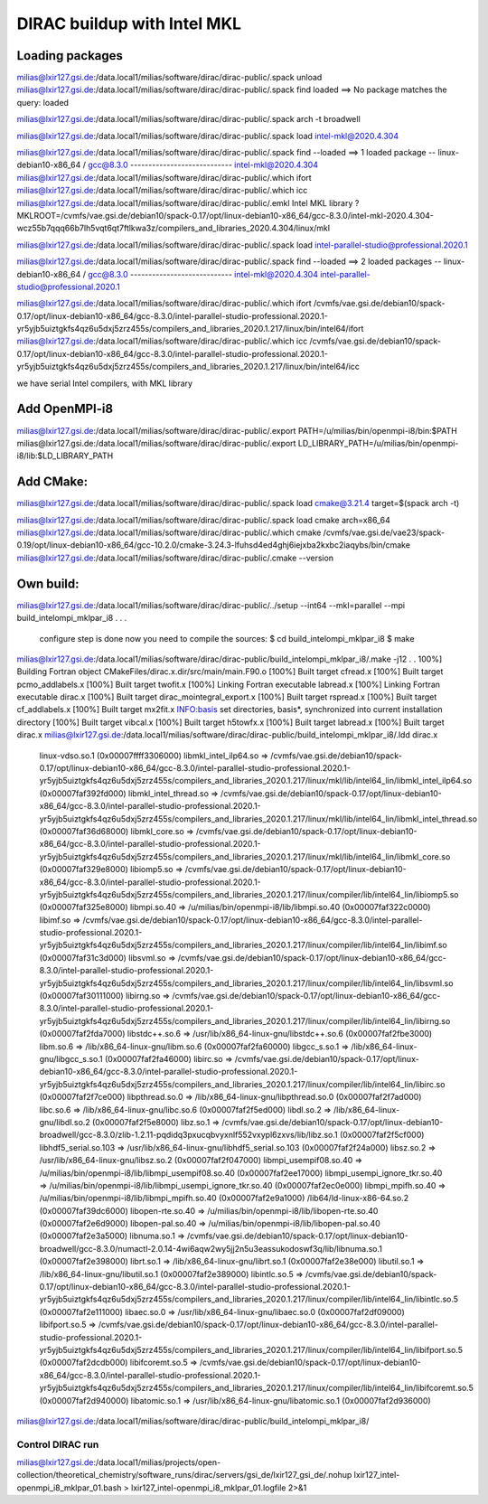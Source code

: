 ============================
DIRAC buildup with Intel MKL
============================

Loading packages
~~~~~~~~~~~~~~~~
milias@lxir127.gsi.de:/data.local1/milias/software/dirac/dirac-public/.spack unload 
milias@lxir127.gsi.de:/data.local1/milias/software/dirac/dirac-public/.spack find loaded
==> No package matches the query: loaded

milias@lxir127.gsi.de:/data.local1/milias/software/dirac/dirac-public/.spack arch -t
broadwell

milias@lxir127.gsi.de:/data.local1/milias/software/dirac/dirac-public/.spack load intel-mkl@2020.4.304

milias@lxir127.gsi.de:/data.local1/milias/software/dirac/dirac-public/.spack find --loaded
==> 1 loaded package
-- linux-debian10-x86_64 / gcc@8.3.0 ----------------------------
intel-mkl@2020.4.304
milias@lxir127.gsi.de:/data.local1/milias/software/dirac/dirac-public/.which ifort
milias@lxir127.gsi.de:/data.local1/milias/software/dirac/dirac-public/.which icc
milias@lxir127.gsi.de:/data.local1/milias/software/dirac/dirac-public/.emkl
Intel MKL library ? MKLROOT=/cvmfs/vae.gsi.de/debian10/spack-0.17/opt/linux-debian10-x86_64/gcc-8.3.0/intel-mkl-2020.4.304-wcz55b7qqq66b7lh5vqt6qt7ftlkwa3z/compilers_and_libraries_2020.4.304/linux/mkl

milias@lxir127.gsi.de:/data.local1/milias/software/dirac/dirac-public/.spack load intel-parallel-studio@professional.2020.1

milias@lxir127.gsi.de:/data.local1/milias/software/dirac/dirac-public/.spack find --loaded
==> 2 loaded packages
-- linux-debian10-x86_64 / gcc@8.3.0 ----------------------------
intel-mkl@2020.4.304  intel-parallel-studio@professional.2020.1

milias@lxir127.gsi.de:/data.local1/milias/software/dirac/dirac-public/.which ifort
/cvmfs/vae.gsi.de/debian10/spack-0.17/opt/linux-debian10-x86_64/gcc-8.3.0/intel-parallel-studio-professional.2020.1-yr5yjb5uiztgkfs4qz6u5dxj5zrz455s/compilers_and_libraries_2020.1.217/linux/bin/intel64/ifort
milias@lxir127.gsi.de:/data.local1/milias/software/dirac/dirac-public/.which icc
/cvmfs/vae.gsi.de/debian10/spack-0.17/opt/linux-debian10-x86_64/gcc-8.3.0/intel-parallel-studio-professional.2020.1-yr5yjb5uiztgkfs4qz6u5dxj5zrz455s/compilers_and_libraries_2020.1.217/linux/bin/intel64/icc

we have serial Intel compilers, with MKL library

Add OpenMPI-i8
~~~~~~~~~~~~~~~~
milias@lxir127.gsi.de:/data.local1/milias/software/dirac/dirac-public/.export PATH=/u/milias/bin/openmpi-i8/bin:$PATH
milias@lxir127.gsi.de:/data.local1/milias/software/dirac/dirac-public/.export LD_LIBRARY_PATH=/u/milias/bin/openmpi-i8/lib:$LD_LIBRARY_PATH

Add CMake:
~~~~~~~~~~~
milias@lxir127.gsi.de:/data.local1/milias/software/dirac/dirac-public/.spack load cmake@3.21.4 target=$(spack arch -t)

milias@lxir127.gsi.de:/data.local1/milias/software/dirac/dirac-public/.spack load cmake arch=x86_64
milias@lxir127.gsi.de:/data.local1/milias/software/dirac/dirac-public/.which cmake
/cvmfs/vae.gsi.de/vae23/spack-0.19/opt/linux-debian10-x86_64/gcc-10.2.0/cmake-3.24.3-lfuhsd4ed4ghj6iejxba2kxbc2iaqybs/bin/cmake
milias@lxir127.gsi.de:/data.local1/milias/software/dirac/dirac-public/.cmake --version


Own build:
~~~~~~~~~~
milias@lxir127.gsi.de:/data.local1/milias/software/dirac/dirac-public/../setup --int64 --mkl=parallel --mpi build_intelompi_mklpar_i8
.
.
.
   configure step is done
   now you need to compile the sources:
   $ cd build_intelompi_mklpar_i8
   $ make

milias@lxir127.gsi.de:/data.local1/milias/software/dirac/dirac-public/build_intelompi_mklpar_i8/.make -j12
.
.
100%] Building Fortran object CMakeFiles/dirac.x.dir/src/main/main.F90.o
[100%] Built target cfread.x
[100%] Built target pcmo_addlabels.x
[100%] Built target twofit.x
[100%] Linking Fortran executable labread.x
[100%] Linking Fortran executable dirac.x
[100%] Built target dirac_mointegral_export.x
[100%] Built target rspread.x
[100%] Built target cf_addlabels.x
[100%] Built target mx2fit.x
INFO:basis set directories, basis*, synchronized into current installation directory
[100%] Built target vibcal.x
[100%] Built target h5towfx.x
[100%] Built target labread.x
[100%] Built target dirac.x
milias@lxir127.gsi.de:/data.local1/milias/software/dirac/dirac-public/build_intelompi_mklpar_i8/.ldd dirac.x
        linux-vdso.so.1 (0x00007ffff3306000)
        libmkl_intel_ilp64.so => /cvmfs/vae.gsi.de/debian10/spack-0.17/opt/linux-debian10-x86_64/gcc-8.3.0/intel-parallel-studio-professional.2020.1-yr5yjb5uiztgkfs4qz6u5dxj5zrz455s/compilers_and_libraries_2020.1.217/linux/mkl/lib/intel64_lin/libmkl_intel_ilp64.so (0x00007faf392fd000)
        libmkl_intel_thread.so => /cvmfs/vae.gsi.de/debian10/spack-0.17/opt/linux-debian10-x86_64/gcc-8.3.0/intel-parallel-studio-professional.2020.1-yr5yjb5uiztgkfs4qz6u5dxj5zrz455s/compilers_and_libraries_2020.1.217/linux/mkl/lib/intel64_lin/libmkl_intel_thread.so (0x00007faf36d68000)
        libmkl_core.so => /cvmfs/vae.gsi.de/debian10/spack-0.17/opt/linux-debian10-x86_64/gcc-8.3.0/intel-parallel-studio-professional.2020.1-yr5yjb5uiztgkfs4qz6u5dxj5zrz455s/compilers_and_libraries_2020.1.217/linux/mkl/lib/intel64_lin/libmkl_core.so (0x00007faf329e8000)
        libiomp5.so => /cvmfs/vae.gsi.de/debian10/spack-0.17/opt/linux-debian10-x86_64/gcc-8.3.0/intel-parallel-studio-professional.2020.1-yr5yjb5uiztgkfs4qz6u5dxj5zrz455s/compilers_and_libraries_2020.1.217/linux/compiler/lib/intel64_lin/libiomp5.so (0x00007faf325e8000)
        libmpi.so.40 => /u/milias/bin/openmpi-i8/lib/libmpi.so.40 (0x00007faf322c0000)
        libimf.so => /cvmfs/vae.gsi.de/debian10/spack-0.17/opt/linux-debian10-x86_64/gcc-8.3.0/intel-parallel-studio-professional.2020.1-yr5yjb5uiztgkfs4qz6u5dxj5zrz455s/compilers_and_libraries_2020.1.217/linux/compiler/lib/intel64_lin/libimf.so (0x00007faf31c3d000)
        libsvml.so => /cvmfs/vae.gsi.de/debian10/spack-0.17/opt/linux-debian10-x86_64/gcc-8.3.0/intel-parallel-studio-professional.2020.1-yr5yjb5uiztgkfs4qz6u5dxj5zrz455s/compilers_and_libraries_2020.1.217/linux/compiler/lib/intel64_lin/libsvml.so (0x00007faf30111000)
        libirng.so => /cvmfs/vae.gsi.de/debian10/spack-0.17/opt/linux-debian10-x86_64/gcc-8.3.0/intel-parallel-studio-professional.2020.1-yr5yjb5uiztgkfs4qz6u5dxj5zrz455s/compilers_and_libraries_2020.1.217/linux/compiler/lib/intel64_lin/libirng.so (0x00007faf2fda7000)
        libstdc++.so.6 => /usr/lib/x86_64-linux-gnu/libstdc++.so.6 (0x00007faf2fbe3000)
        libm.so.6 => /lib/x86_64-linux-gnu/libm.so.6 (0x00007faf2fa60000)
        libgcc_s.so.1 => /lib/x86_64-linux-gnu/libgcc_s.so.1 (0x00007faf2fa46000)
        libirc.so => /cvmfs/vae.gsi.de/debian10/spack-0.17/opt/linux-debian10-x86_64/gcc-8.3.0/intel-parallel-studio-professional.2020.1-yr5yjb5uiztgkfs4qz6u5dxj5zrz455s/compilers_and_libraries_2020.1.217/linux/compiler/lib/intel64_lin/libirc.so (0x00007faf2f7ce000)
        libpthread.so.0 => /lib/x86_64-linux-gnu/libpthread.so.0 (0x00007faf2f7ad000)
        libc.so.6 => /lib/x86_64-linux-gnu/libc.so.6 (0x00007faf2f5ed000)
        libdl.so.2 => /lib/x86_64-linux-gnu/libdl.so.2 (0x00007faf2f5e8000)
        libz.so.1 => /cvmfs/vae.gsi.de/debian10/spack-0.17/opt/linux-debian10-broadwell/gcc-8.3.0/zlib-1.2.11-pqdidq3pxucqbvyxnlf552vxypl6zxvs/lib/libz.so.1 (0x00007faf2f5cf000)
        libhdf5_serial.so.103 => /usr/lib/x86_64-linux-gnu/libhdf5_serial.so.103 (0x00007faf2f24a000)
        libsz.so.2 => /usr/lib/x86_64-linux-gnu/libsz.so.2 (0x00007faf2f047000)
        libmpi_usempif08.so.40 => /u/milias/bin/openmpi-i8/lib/libmpi_usempif08.so.40 (0x00007faf2ee17000)
        libmpi_usempi_ignore_tkr.so.40 => /u/milias/bin/openmpi-i8/lib/libmpi_usempi_ignore_tkr.so.40 (0x00007faf2ec0e000)
        libmpi_mpifh.so.40 => /u/milias/bin/openmpi-i8/lib/libmpi_mpifh.so.40 (0x00007faf2e9a1000)
        /lib64/ld-linux-x86-64.so.2 (0x00007faf39dc6000)
        libopen-rte.so.40 => /u/milias/bin/openmpi-i8/lib/libopen-rte.so.40 (0x00007faf2e6d9000)
        libopen-pal.so.40 => /u/milias/bin/openmpi-i8/lib/libopen-pal.so.40 (0x00007faf2e3a5000)
        libnuma.so.1 => /cvmfs/vae.gsi.de/debian10/spack-0.17/opt/linux-debian10-broadwell/gcc-8.3.0/numactl-2.0.14-4wi6aqw2wy5jj2n5u3eassukodoswf3q/lib/libnuma.so.1 (0x00007faf2e398000)
        librt.so.1 => /lib/x86_64-linux-gnu/librt.so.1 (0x00007faf2e38e000)
        libutil.so.1 => /lib/x86_64-linux-gnu/libutil.so.1 (0x00007faf2e389000)
        libintlc.so.5 => /cvmfs/vae.gsi.de/debian10/spack-0.17/opt/linux-debian10-x86_64/gcc-8.3.0/intel-parallel-studio-professional.2020.1-yr5yjb5uiztgkfs4qz6u5dxj5zrz455s/compilers_and_libraries_2020.1.217/linux/compiler/lib/intel64_lin/libintlc.so.5 (0x00007faf2e111000)
        libaec.so.0 => /usr/lib/x86_64-linux-gnu/libaec.so.0 (0x00007faf2df09000)
        libifport.so.5 => /cvmfs/vae.gsi.de/debian10/spack-0.17/opt/linux-debian10-x86_64/gcc-8.3.0/intel-parallel-studio-professional.2020.1-yr5yjb5uiztgkfs4qz6u5dxj5zrz455s/compilers_and_libraries_2020.1.217/linux/compiler/lib/intel64_lin/libifport.so.5 (0x00007faf2dcdb000)
        libifcoremt.so.5 => /cvmfs/vae.gsi.de/debian10/spack-0.17/opt/linux-debian10-x86_64/gcc-8.3.0/intel-parallel-studio-professional.2020.1-yr5yjb5uiztgkfs4qz6u5dxj5zrz455s/compilers_and_libraries_2020.1.217/linux/compiler/lib/intel64_lin/libifcoremt.so.5 (0x00007faf2d940000)
        libatomic.so.1 => /usr/lib/x86_64-linux-gnu/libatomic.so.1 (0x00007faf2d936000)
milias@lxir127.gsi.de:/data.local1/milias/software/dirac/dirac-public/build_intelompi_mklpar_i8/

Control DIRAC run
-----------------
milias@lxir127.gsi.de:/data.local1/milias/projects/open-collection/theoretical_chemistry/software_runs/dirac/servers/gsi_de/lxir127_gsi_de/.nohup lxir127_intel-openmpi_i8_mklpar_01.bash > lxir127_intel-openmpi_i8_mklpar_01.logfile 2>&1 

